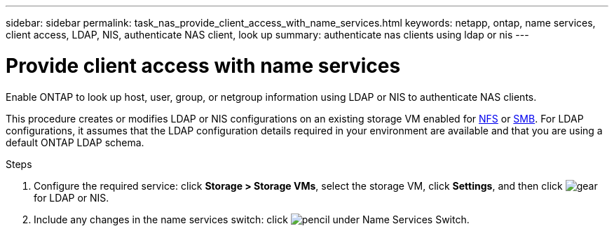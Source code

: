 ---
sidebar: sidebar
permalink: task_nas_provide_client_access_with_name_services.html
keywords: netapp, ontap, name services, client access, LDAP, NIS, authenticate NAS client, look up
summary: authenticate nas clients using ldap or nis
---

= Provide client access with name services
:toc: macro
:toclevels: 1
:hardbreaks:
:nofooter:
:icons: font
:linkattrs:
:imagesdir: ./media/

[.lead]
Enable ONTAP to look up host, user, group, or netgroup information using LDAP or NIS to authenticate NAS clients.

This procedure creates or modifies LDAP or NIS configurations on an existing storage VM enabled for link:task_nas_enable_linux_nfs.html[NFS] or link:task_nas_enable_windows_smb.html[SMB]. For LDAP configurations, it assumes that the LDAP configuration details required in your environment are available and that you are using a default ONTAP LDAP schema.
//Removed image, only two steps

.Steps

. Configure the required service: click *Storage > Storage VMs*, select the storage VM, click *Settings*, and then click image:icon_gear.gif[gear] for LDAP or NIS.

. Include any changes in the name services switch: click image:icon_pencil.gif[pencil] under Name Services Switch.
